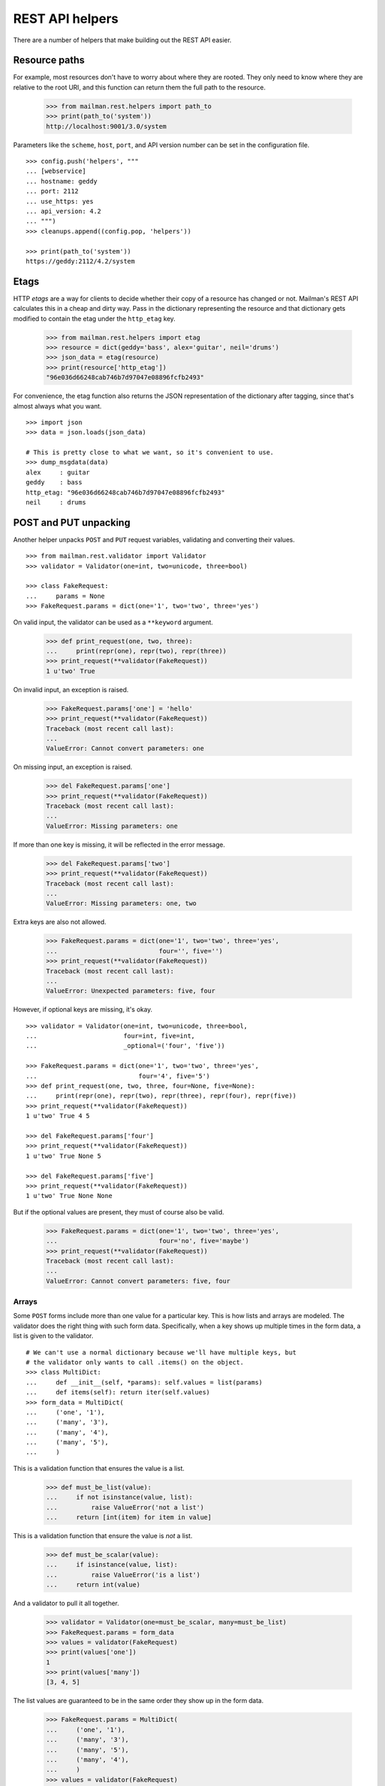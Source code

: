 ================
REST API helpers
================

There are a number of helpers that make building out the REST API easier.


Resource paths
==============

For example, most resources don't have to worry about where they are rooted.
They only need to know where they are relative to the root URI, and this
function can return them the full path to the resource.

    >>> from mailman.rest.helpers import path_to
    >>> print(path_to('system'))
    http://localhost:9001/3.0/system

Parameters like the ``scheme``, ``host``, ``port``, and API version number can
be set in the configuration file.
::

    >>> config.push('helpers', """
    ... [webservice]
    ... hostname: geddy
    ... port: 2112
    ... use_https: yes
    ... api_version: 4.2
    ... """)
    >>> cleanups.append((config.pop, 'helpers'))

    >>> print(path_to('system'))
    https://geddy:2112/4.2/system


Etags
=====

HTTP *etags* are a way for clients to decide whether their copy of a resource
has changed or not.  Mailman's REST API calculates this in a cheap and dirty
way.  Pass in the dictionary representing the resource and that dictionary
gets modified to contain the etag under the ``http_etag`` key.

    >>> from mailman.rest.helpers import etag
    >>> resource = dict(geddy='bass', alex='guitar', neil='drums')
    >>> json_data = etag(resource)
    >>> print(resource['http_etag'])
    "96e036d66248cab746b7d97047e08896fcfb2493"

For convenience, the etag function also returns the JSON representation of the
dictionary after tagging, since that's almost always what you want.
::

    >>> import json
    >>> data = json.loads(json_data)

    # This is pretty close to what we want, so it's convenient to use.
    >>> dump_msgdata(data)
    alex     : guitar
    geddy    : bass
    http_etag: "96e036d66248cab746b7d97047e08896fcfb2493"
    neil     : drums


POST and PUT unpacking
======================

Another helper unpacks ``POST`` and ``PUT`` request variables, validating and
converting their values.
::

    >>> from mailman.rest.validator import Validator
    >>> validator = Validator(one=int, two=unicode, three=bool)

    >>> class FakeRequest:
    ...     params = None
    >>> FakeRequest.params = dict(one='1', two='two', three='yes')

On valid input, the validator can be used as a ``**keyword`` argument.

    >>> def print_request(one, two, three):
    ...     print(repr(one), repr(two), repr(three))
    >>> print_request(**validator(FakeRequest))
    1 u'two' True

On invalid input, an exception is raised.

    >>> FakeRequest.params['one'] = 'hello'
    >>> print_request(**validator(FakeRequest))
    Traceback (most recent call last):
    ...
    ValueError: Cannot convert parameters: one

On missing input, an exception is raised.

    >>> del FakeRequest.params['one']
    >>> print_request(**validator(FakeRequest))
    Traceback (most recent call last):
    ...
    ValueError: Missing parameters: one

If more than one key is missing, it will be reflected in the error message.

    >>> del FakeRequest.params['two']
    >>> print_request(**validator(FakeRequest))
    Traceback (most recent call last):
    ...
    ValueError: Missing parameters: one, two

Extra keys are also not allowed.

    >>> FakeRequest.params = dict(one='1', two='two', three='yes',
    ...                           four='', five='')
    >>> print_request(**validator(FakeRequest))
    Traceback (most recent call last):
    ...
    ValueError: Unexpected parameters: five, four

However, if optional keys are missing, it's okay.
::

    >>> validator = Validator(one=int, two=unicode, three=bool,
    ...                       four=int, five=int,
    ...                       _optional=('four', 'five'))

    >>> FakeRequest.params = dict(one='1', two='two', three='yes',
    ...                           four='4', five='5')
    >>> def print_request(one, two, three, four=None, five=None):
    ...     print(repr(one), repr(two), repr(three), repr(four), repr(five))
    >>> print_request(**validator(FakeRequest))
    1 u'two' True 4 5

    >>> del FakeRequest.params['four']
    >>> print_request(**validator(FakeRequest))
    1 u'two' True None 5

    >>> del FakeRequest.params['five']
    >>> print_request(**validator(FakeRequest))
    1 u'two' True None None

But if the optional values are present, they must of course also be valid.

    >>> FakeRequest.params = dict(one='1', two='two', three='yes',
    ...                           four='no', five='maybe')
    >>> print_request(**validator(FakeRequest))
    Traceback (most recent call last):
    ...
    ValueError: Cannot convert parameters: five, four


Arrays
------

Some ``POST`` forms include more than one value for a particular key.  This is
how lists and arrays are modeled.  The validator does the right thing with
such form data.  Specifically, when a key shows up multiple times in the form
data, a list is given to the validator.
::

    # We can't use a normal dictionary because we'll have multiple keys, but
    # the validator only wants to call .items() on the object.
    >>> class MultiDict:
    ...     def __init__(self, *params): self.values = list(params)
    ...     def items(self): return iter(self.values)
    >>> form_data = MultiDict(
    ...     ('one', '1'),
    ...     ('many', '3'),
    ...     ('many', '4'),
    ...     ('many', '5'),
    ...     )

This is a validation function that ensures the value is a list.

    >>> def must_be_list(value):
    ...     if not isinstance(value, list):
    ...         raise ValueError('not a list')
    ...     return [int(item) for item in value]

This is a validation function that ensure the value is *not* a list.

    >>> def must_be_scalar(value):
    ...     if isinstance(value, list):
    ...         raise ValueError('is a list')
    ...     return int(value)

And a validator to pull it all together.

    >>> validator = Validator(one=must_be_scalar, many=must_be_list)
    >>> FakeRequest.params = form_data
    >>> values = validator(FakeRequest)
    >>> print(values['one'])
    1
    >>> print(values['many'])
    [3, 4, 5]

The list values are guaranteed to be in the same order they show up in the
form data.

    >>> FakeRequest.params = MultiDict(
    ...     ('one', '1'),
    ...     ('many', '3'),
    ...     ('many', '5'),
    ...     ('many', '4'),
    ...     )
    >>> values = validator(FakeRequest)
    >>> print(values['one'])
    1
    >>> print(values['many'])
    [3, 5, 4]
